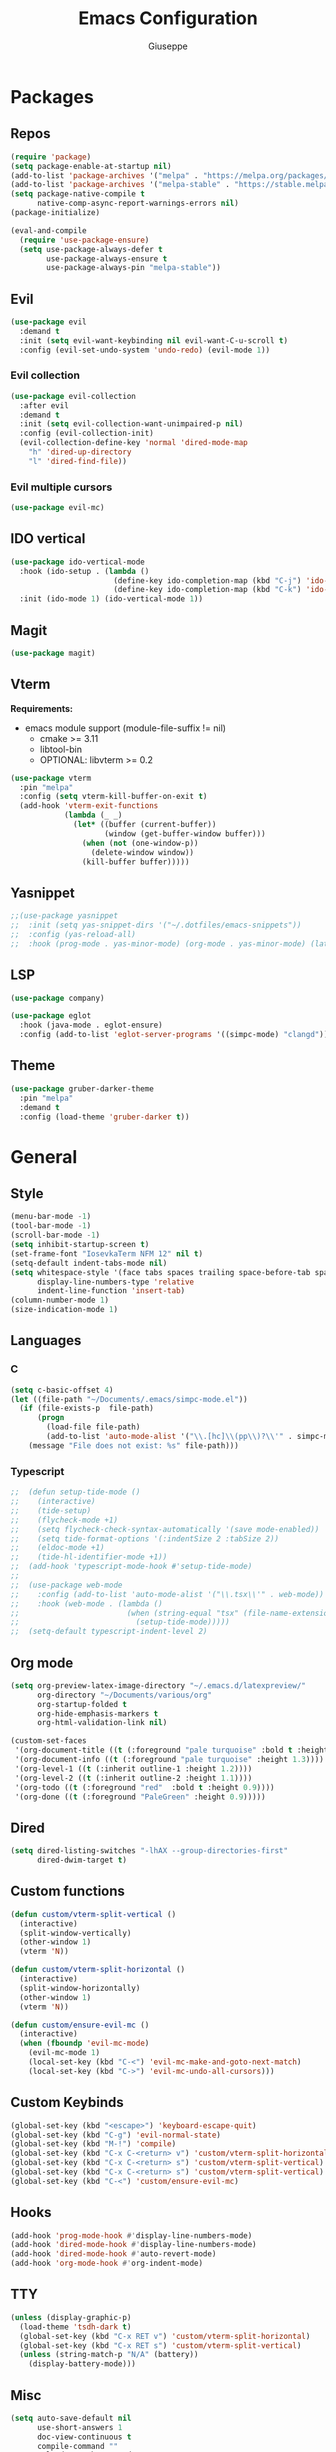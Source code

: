 #+TITLE:Emacs Configuration
#+AUTHOR: Giuseppe
#+PROPERTY: header-args :tangle ~/.emacs

* Packages
** Repos
#+begin_src emacs-lisp
  (require 'package)
  (setq package-enable-at-startup nil)
  (add-to-list 'package-archives '("melpa" . "https://melpa.org/packages/") t)
  (add-to-list 'package-archives '("melpa-stable" . "https://stable.melpa.org/packages/") t)
  (setq package-native-compile t
        native-comp-async-report-warnings-errors nil)
  (package-initialize)

  (eval-and-compile
    (require 'use-package-ensure)
    (setq use-package-always-defer t
          use-package-always-ensure t
          use-package-always-pin "melpa-stable"))
#+end_src
** Evil
#+begin_src emacs-lisp
  (use-package evil
    :demand t
    :init (setq evil-want-keybinding nil evil-want-C-u-scroll t)
    :config (evil-set-undo-system 'undo-redo) (evil-mode 1))
#+end_src
*** Evil collection
#+begin_src emacs-lisp
  (use-package evil-collection
    :after evil
    :demand t
    :init (setq evil-collection-want-unimpaired-p nil)
    :config (evil-collection-init)
    (evil-collection-define-key 'normal 'dired-mode-map
      "h" 'dired-up-directory
      "l" 'dired-find-file))
#+end_src
*** Evil multiple cursors
#+begin_src emacs-lisp
  (use-package evil-mc)
#+end_src
** IDO vertical
#+begin_src emacs-lisp
  (use-package ido-vertical-mode
    :hook (ido-setup . (lambda ()
                         (define-key ido-completion-map (kbd "C-j") 'ido-next-match)
                         (define-key ido-completion-map (kbd "C-k") 'ido-prev-match)))
    :init (ido-mode 1) (ido-vertical-mode 1))
#+end_src
** Magit
#+begin_src emacs-lisp
  (use-package magit)
#+end_src
** Vterm
*Requirements:*
- emacs module support (module-file-suffix != nil)
  - cmake >= 3.11
  - libtool-bin
  - OPTIONAL: libvterm >= 0.2
#+begin_src emacs-lisp
  (use-package vterm
    :pin "melpa"
    :config (setq vterm-kill-buffer-on-exit t)
    (add-hook 'vterm-exit-functions
              (lambda (_ _)
                (let* ((buffer (current-buffer))
                       (window (get-buffer-window buffer)))
                  (when (not (one-window-p))
                    (delete-window window))
                  (kill-buffer buffer)))))
#+end_src
** Yasnippet
#+begin_src emacs-lisp
  ;;(use-package yasnippet
  ;;  :init (setq yas-snippet-dirs '("~/.dotfiles/emacs-snippets"))
  ;;  :config (yas-reload-all)
  ;;  :hook (prog-mode . yas-minor-mode) (org-mode . yas-minor-mode) (latex-mode . yas-minor-mode))
#+end_src
** LSP
#+begin_src emacs-lisp
  (use-package company)

  (use-package eglot
    :hook (java-mode . eglot-ensure)
    :config (add-to-list 'eglot-server-programs '((simpc-mode) "clangd")))
#+end_src
** Theme
#+begin_src emacs-lisp
  (use-package gruber-darker-theme
    :pin "melpa"
    :demand t
    :config (load-theme 'gruber-darker t))
#+end_src
* General
** Style
#+begin_src emacs-lisp
  (menu-bar-mode -1)
  (tool-bar-mode -1)
  (scroll-bar-mode -1)
  (setq inhibit-startup-screen t)
  (set-frame-font "IosevkaTerm NFM 12" nil t)
  (setq-default indent-tabs-mode nil)
  (setq whitespace-style '(face tabs spaces trailing space-before-tab space-after-tab space-mark tab-mark)
        display-line-numbers-type 'relative
        indent-line-function 'insert-tab)
  (column-number-mode 1)
  (size-indication-mode 1)
#+end_src
** Languages
*** C
#+begin_src emacs-lisp
  (setq c-basic-offset 4)
  (let ((file-path "~/Documents/.emacs/simpc-mode.el"))
    (if (file-exists-p  file-path)
        (progn
          (load-file file-path)
          (add-to-list 'auto-mode-alist '("\\.[hc]\\(pp\\)?\\'" . simpc-mode)))
      (message "File does not exist: %s" file-path)))
#+end_src
*** Typescript
#+begin_src emacs-lisp
  ;;  (defun setup-tide-mode ()
  ;;    (interactive)
  ;;    (tide-setup)
  ;;    (flycheck-mode +1)
  ;;    (setq flycheck-check-syntax-automatically '(save mode-enabled))
  ;;    (setq tide-format-options '(:indentSize 2 :tabSize 2))
  ;;    (eldoc-mode +1)
  ;;    (tide-hl-identifier-mode +1))
  ;;  (add-hook 'typescript-mode-hook #'setup-tide-mode)
  ;;
  ;;  (use-package web-mode
  ;;    :config (add-to-list 'auto-mode-alist '("\\.tsx\\'" . web-mode))
  ;;    :hook (web-mode . (lambda ()
  ;;                        (when (string-equal "tsx" (file-name-extension buffer-file-name))
  ;;                          (setup-tide-mode)))))
  ;;  (setq-default typescript-indent-level 2)
#+end_src
** Org mode
#+begin_src emacs-lisp
  (setq org-preview-latex-image-directory "~/.emacs.d/latexpreview/"
        org-directory "~/Documents/various/org"
        org-startup-folded t
        org-hide-emphasis-markers t
        org-html-validation-link nil)

  (custom-set-faces
   '(org-document-title ((t (:foreground "pale turquoise" :bold t :height 1.5))))
   '(org-document-info ((t (:foreground "pale turquoise" :height 1.3))))
   '(org-level-1 ((t (:inherit outline-1 :height 1.2))))
   '(org-level-2 ((t (:inherit outline-2 :height 1.1))))
   '(org-todo ((t (:foreground "red"  :bold t :height 0.9))))
   '(org-done ((t (:foreground "PaleGreen" :height 0.9)))))
#+end_src
** Dired
#+begin_src emacs-lisp
  (setq dired-listing-switches "-lhAX --group-directories-first"
        dired-dwim-target t)
#+end_src
** Custom functions
#+begin_src emacs-lisp
  (defun custom/vterm-split-vertical ()
    (interactive)
    (split-window-vertically)
    (other-window 1)
    (vterm 'N))

  (defun custom/vterm-split-horizontal ()
    (interactive)
    (split-window-horizontally)
    (other-window 1)
    (vterm 'N))

  (defun custom/ensure-evil-mc ()
    (interactive)
    (when (fboundp 'evil-mc-mode)
      (evil-mc-mode 1)
      (local-set-key (kbd "C-<") 'evil-mc-make-and-goto-next-match)
      (local-set-key (kbd "C->") 'evil-mc-undo-all-cursors)))
#+end_src
** Custom Keybinds
#+begin_src emacs-lisp
  (global-set-key (kbd "<escape>") 'keyboard-escape-quit)
  (global-set-key (kbd "C-g") 'evil-normal-state)
  (global-set-key (kbd "M-!") 'compile)
  (global-set-key (kbd "C-x C-<return> v") 'custom/vterm-split-horizontal)
  (global-set-key (kbd "C-x C-<return> s") 'custom/vterm-split-vertical)
  (global-set-key (kbd "C-x C-<return> s") 'custom/vterm-split-vertical)
  (global-set-key (kbd "C-<") 'custom/ensure-evil-mc)
#+end_src
** Hooks
#+begin_src emacs-lisp
  (add-hook 'prog-mode-hook #'display-line-numbers-mode)
  (add-hook 'dired-mode-hook #'display-line-numbers-mode)
  (add-hook 'dired-mode-hook #'auto-revert-mode)
  (add-hook 'org-mode-hook #'org-indent-mode)
#+end_src
** TTY
#+begin_src emacs-lisp
  (unless (display-graphic-p)
    (load-theme 'tsdh-dark t)
    (global-set-key (kbd "C-x RET v") 'custom/vterm-split-horizontal)
    (global-set-key (kbd "C-x RET s") 'custom/vterm-split-vertical)
    (unless (string-match-p "N/A" (battery))
      (display-battery-mode)))
#+end_src
** Misc
#+begin_src emacs-lisp
  (setq auto-save-default nil
        use-short-answers 1
        doc-view-continuous t
        compile-command ""
        calendar-week-start-day 1
        vc-follow-symlinks t
        use-dialog-box nil
        make-backup-files nil)
#+end_src
